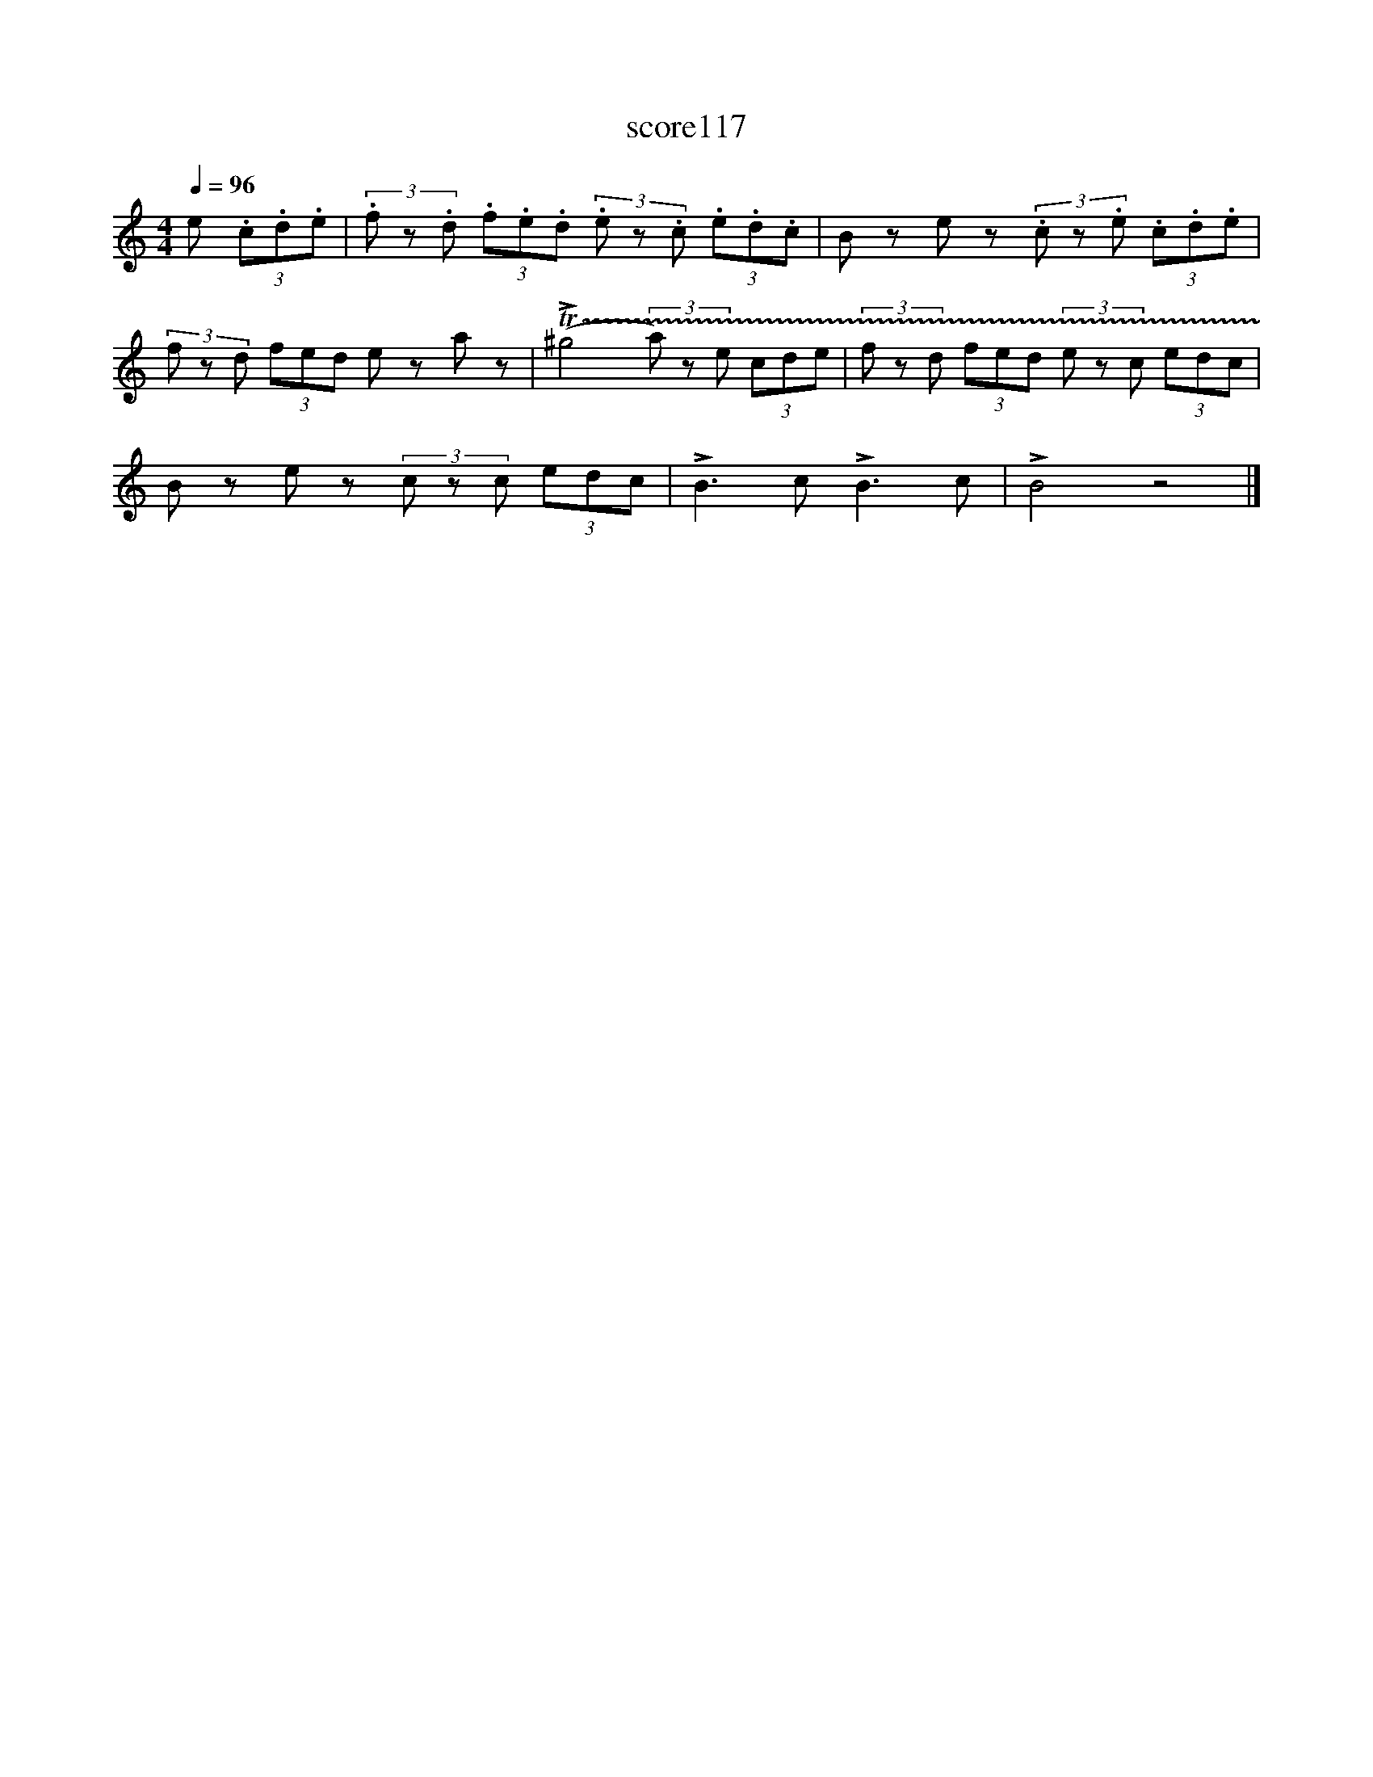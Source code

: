 X:23
T:score117
L:1/8
Q:1/4=96
M:4/4
I:linebreak $
K:Amin
 e (3.c.d.e | (3.f z.d (3.f.e.d (3.e z.c (3.e.d.c | B ze z (3.c z.e (3.c.d.e |$ %3
 (3f zd (3fed e za z | (!trill(!T!>!^g4 (3a) ze (3cde | (3f zd (3fed (3e zc (3edc |$ %6
 B ze z (3c zc (3edc | !>!B3 c !>!B3 c | !>!B4 z4 |] %9
